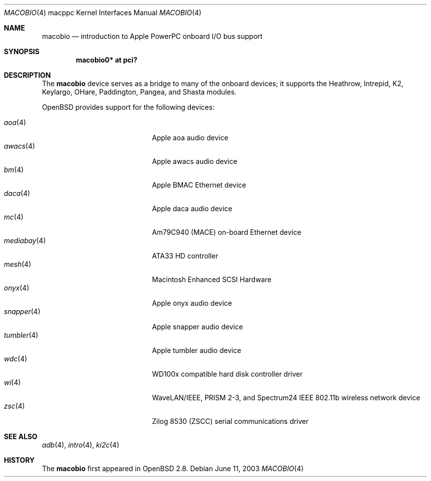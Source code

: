.\"	$OpenBSD: macobio.4,v 1.7 2006/09/14 13:56:16 jmc Exp $
.\"
.\" Copyright (c) 2003 Dale Rahn.
.\" All rights reserved.
.\"
.\" Redistribution and use in source and binary forms, with or without
.\" modification, are permitted provided that the following conditions
.\" are met:
.\" 1. Redistributions of source code must retain the above copyright
.\"    notice, this list of conditions and the following disclaimer.
.\" 2. Redistributions in binary form must reproduce the above copyright
.\"    notice, this list of conditions and the following disclaimer in the
.\"    documentation and/or other materials provided with the distribution.
.\"
.\" THIS SOFTWARE IS PROVIDED BY THE AUTHOR ``AS IS'' AND ANY EXPRESS OR
.\" IMPLIED WARRANTIES, INCLUDING, BUT NOT LIMITED TO, THE IMPLIED WARRANTIES
.\" OF MERCHANTABILITY AND FITNESS FOR A PARTICULAR PURPOSE ARE DISCLAIMED.
.\" IN NO EVENT SHALL THE AUTHOR BE LIABLE FOR ANY DIRECT, INDIRECT,
.\" INCIDENTAL, SPECIAL, EXEMPLARY, OR CONSEQUENTIAL DAMAGES (INCLUDING, BUT
.\" NOT LIMITED TO, PROCUREMENT OF SUBSTITUTE GOODS OR SERVICES; LOSS OF USE,
.\" DATA, OR PROFITS; OR BUSINESS INTERRUPTION) HOWEVER CAUSED AND ON ANY
.\" THEORY OF LIABILITY, WHETHER IN CONTRACT, STRICT LIABILITY, OR TORT
.\" (INCLUDING NEGLIGENCE OR OTHERWISE) ARISING IN ANY WAY OUT OF THE USE OF
.\" THIS SOFTWARE, EVEN IF ADVISED OF THE POSSIBILITY OF SUCH DAMAGE.
.\"
.\"
.Dd June 11, 2003
.Dt MACOBIO 4 macppc
.Os
.Sh NAME
.Nm macobio
.Nd introduction to Apple PowerPC onboard I/O bus support
.Sh SYNOPSIS
.Cd "macobio0* at pci?"
.Sh DESCRIPTION
The
.Nm
device serves as a bridge to many of the onboard devices; it
supports the Heathrow, Intrepid, K2, Keylargo, OHare, Paddington,
Pangea, and Shasta modules.
.Pp
.Ox
provides support for the following devices:
.Pp
.Bl -tag -width 12n -offset indent -compact
.It Xr aoa 4
Apple aoa audio device
.It Xr awacs 4
Apple awacs audio device
.It Xr bm 4
Apple BMAC Ethernet device
.It Xr daca 4
Apple daca audio device
.It Xr mc 4
Am79C940 (MACE) on-board Ethernet device
.It Xr mediabay 4
ATA33 HD controller
.It Xr mesh 4
Macintosh Enhanced SCSI Hardware
.It Xr onyx 4
Apple onyx audio device
.It Xr snapper 4
Apple snapper audio device
.It Xr tumbler 4
Apple tumbler audio device
.It Xr wdc 4
WD100x compatible hard disk controller driver
.It Xr wi 4
WaveLAN/IEEE, PRISM 2-3, and Spectrum24 IEEE 802.11b wireless network device
.It Xr zsc 4
Zilog 8530 (ZSCC) serial communications driver
.El
.Sh SEE ALSO
.Xr adb 4 ,
.Xr intro 4 ,
.Xr ki2c 4
.Sh HISTORY
The
.Nm
first appeared in
.Ox 2.8 .
